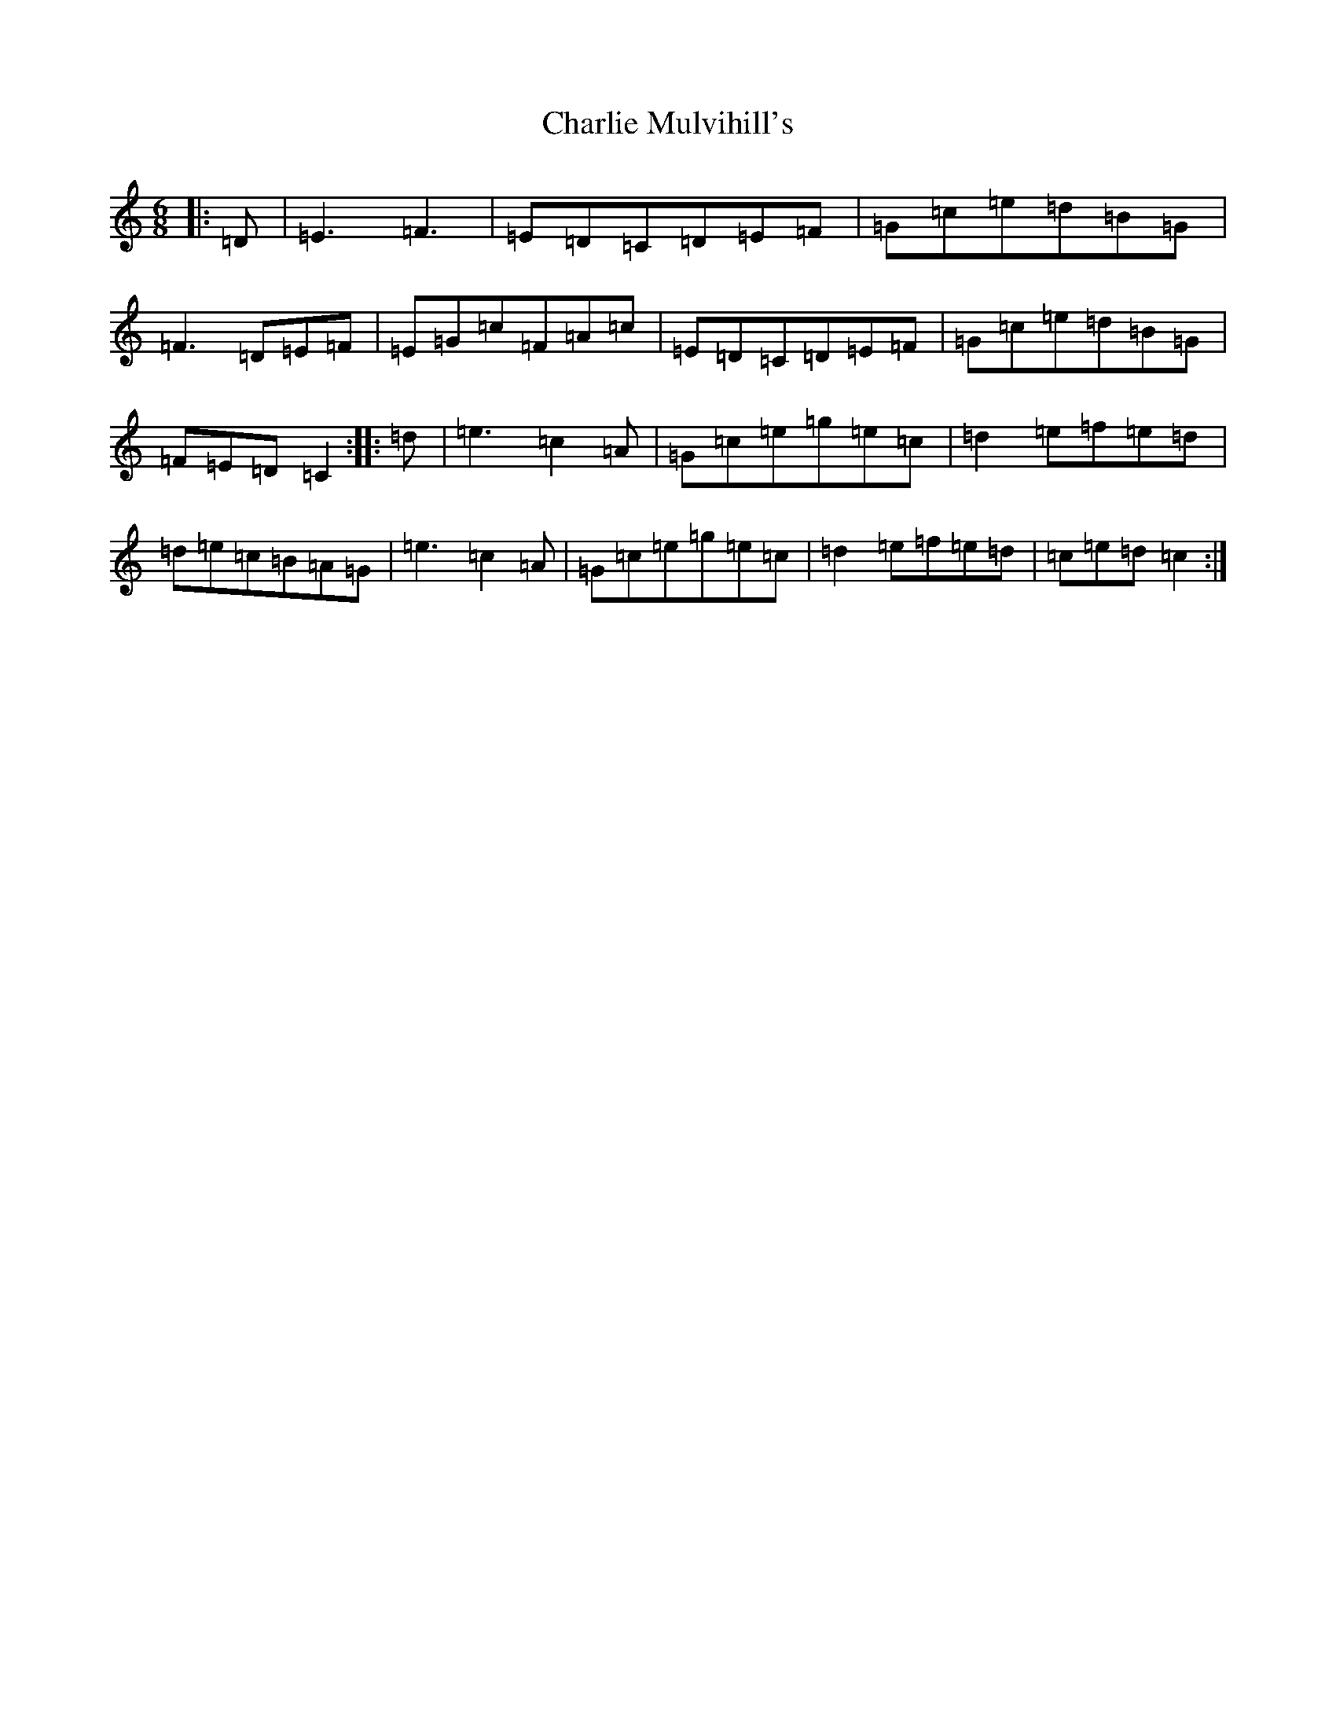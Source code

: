 X: 9274
T: Charlie Mulvihill's
S: https://thesession.org/tunes/3040#setting3040
R: jig
M:6/8
L:1/8
K: C Major
|:=D|=E3=F3|=E=D=C=D=E=F|=G=c=e=d=B=G|=F3=D=E=F|=E=G=c=F=A=c|=E=D=C=D=E=F|=G=c=e=d=B=G|=F=E=D=C2:||:=d|=e3=c2=A|=G=c=e=g=e=c|=d2=e=f=e=d|=d=e=c=B=A=G|=e3=c2=A|=G=c=e=g=e=c|=d2=e=f=e=d|=c=e=d=c2:|